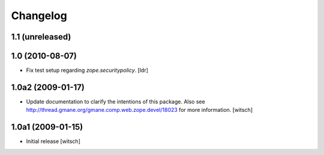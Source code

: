 Changelog
=========

1.1 (unreleased)
----------------


1.0 (2010-08-07)
----------------

* Fix test setup regarding `zope.securitypolicy`.
  [ldr]


1.0a2 (2009-01-17)
------------------

* Update documentation to clarify the intentions of this package.  Also see
  http://thread.gmane.org/gmane.comp.web.zope.devel/18023 for more information.
  [witsch]


1.0a1 (2009-01-15)
------------------

* Initial release
  [witsch]
